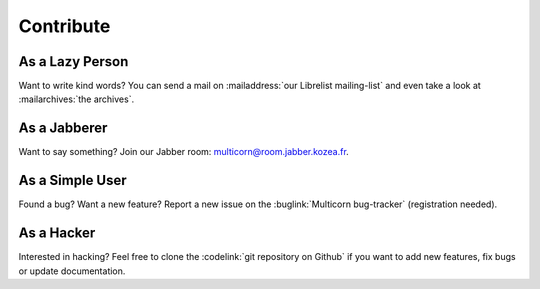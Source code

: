 ============
 Contribute
============

As a Lazy Person
================

Want to write kind words? You can send a mail on :mailaddress:`our Librelist
mailing-list` and even take a look at :mailarchives:`the archives`.


As a Jabberer
=============

Want to say something? Join our Jabber room: multicorn@room.jabber.kozea.fr.


As a Simple User
================

Found a bug? Want a new feature? Report a new issue on the :buglink:`Multicorn
bug-tracker` (registration needed).


As a Hacker
===========

Interested in hacking? Feel free to clone the :codelink:`git repository on
Github` if you want to add new features, fix bugs or update documentation.
